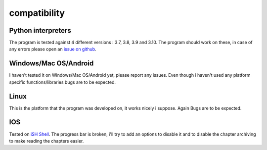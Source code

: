 =============
compatibility
=============

Python interpreters
===================

The program is tested against 4 different versions : 3.7, 3.8, 3.9 and 3.10.
The program should work on these, in case of any errors please open an `issue on github <https://github.com/Sydiepus/Manrododex/issues/new>`_.

|NotTested|
===========

I haven't tested it on |NotTested| yet, please report any issues.
Even though i haven't used any platform specific functions/libraries bugs are to be expected.

Linux
=====

This is the platform that the program was developed on, it works nicely i suppose.
Again Bugs are to be expected.

IOS
===

Tested on `iSH Shell <https://ish.app>`_.
The progress bar is broken, i'll try to add an options to disable it and to disable the chapter archiving to make reading the chapters easier.

.. |NotTested| replace:: Windows/Mac OS/Android